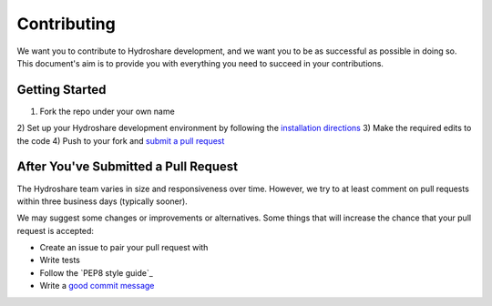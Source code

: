 Contributing
============

We want you to contribute to Hydroshare development, and we want you to be
as successful as possible in doing so. This document's aim is to provide you
with everything you need to succeed in your contributions.

Getting Started
---------------

1) Fork the repo under your own name
2) Set up your Hydroshare development environment by following the
`installation directions`_
3) Make the required edits to the code
4) Push to your fork and `submit a pull request`_

.. _installation directions: https://github.com/hydroshare/hydroshare#simplified-installation-instructions
.. _submit a pull request: https://github.com/hydroshare/hydroshare/compare/

After You've Submitted a Pull Request
-------------------------------------

The Hydroshare team varies in size and responsiveness over time. However, we try
to at least comment on pull requests within three business days (typically sooner).

We may suggest some changes or improvements or alternatives. Some things that will
increase the chance that your pull request is accepted:

- Create an issue to pair your pull request with
- Write tests
- Follow the `PEP8 style guide`_
- Write a `good commit message`_

.. _PEP8 style guide:: https://www.python.org/dev/peps/pep-0008/
.. _good commit message: http://tbaggery.com/2008/04/19/a-note-about-git-commit-messages.html